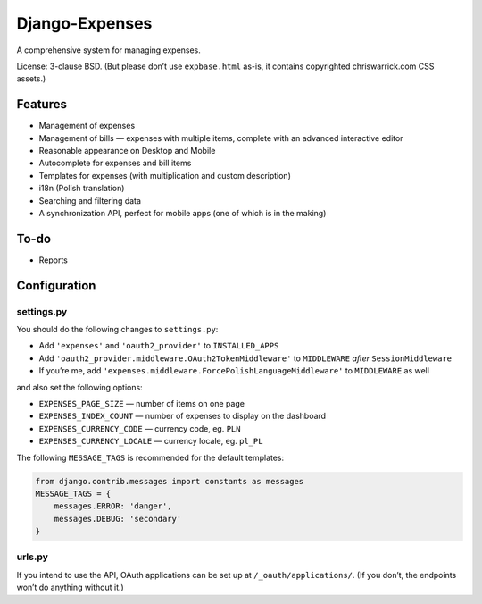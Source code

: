 ===============
Django-Expenses
===============

A comprehensive system for managing expenses.

License: 3-clause BSD. (But please don’t use ``expbase.html`` as-is, it contains
copyrighted chriswarrick.com CSS assets.)

Features
--------

* Management of expenses
* Management of bills — expenses with multiple items, complete with an advanced interactive editor
* Reasonable appearance on Desktop and Mobile
* Autocomplete for expenses and bill items
* Templates for expenses (with multiplication and custom description)
* i18n (Polish translation)
* Searching and filtering data
* A synchronization API, perfect for mobile apps (one of which is in the
  making)

To-do
-----

* Reports


Configuration
-------------

settings.py
~~~~~~~~~~~

You should do the following changes to ``settings.py``:

* Add ``'expenses'`` and ``'oauth2_provider'`` to ``INSTALLED_APPS``
* Add ``'oauth2_provider.middleware.OAuth2TokenMiddleware'`` to ``MIDDLEWARE``
  *after* ``SessionMiddleware``
* If you’re me, add ``'expenses.middleware.ForcePolishLanguageMiddleware'``
  to ``MIDDLEWARE`` as well

and also set the following options:

* ``EXPENSES_PAGE_SIZE`` — number of items on one page
* ``EXPENSES_INDEX_COUNT`` — number of expenses to display on the dashboard
* ``EXPENSES_CURRENCY_CODE`` — currency code, eg. ``PLN``
* ``EXPENSES_CURRENCY_LOCALE`` — currency locale, eg. ``pl_PL``

The following ``MESSAGE_TAGS`` is recommended for the default templates:

.. code:: python

   from django.contrib.messages import constants as messages
   MESSAGE_TAGS = {
       messages.ERROR: 'danger',
       messages.DEBUG: 'secondary'
   }


urls.py
~~~~~~~

.. code:: python
    urlpatterns = [
        # ...
        path('expenses/', include(expenses.urls)),
        path('__oauth__/', include('oauth2_provider.urls', namespace='oauth2_provider')),
    ]

If you intend to use the API, OAuth applications can be set up at
``/_oauth/applications/``. (If you don’t, the endpoints won’t do anything
without it.)
